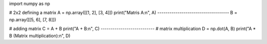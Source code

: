 import numpy as np

# 2x2 defining a matrix
A = np.array([[1, 2], [3, 4]])
print("Matris A:\n", A)
------------------------------------
B = np.array([[5, 6], [7, 8]])

# adding matrix
C = A + B
print("A + B:\n", C)
---------------------------
# matrix multiplication
D = np.dot(A, B)
print("A * B (Matrix multiplication):\n", D)
